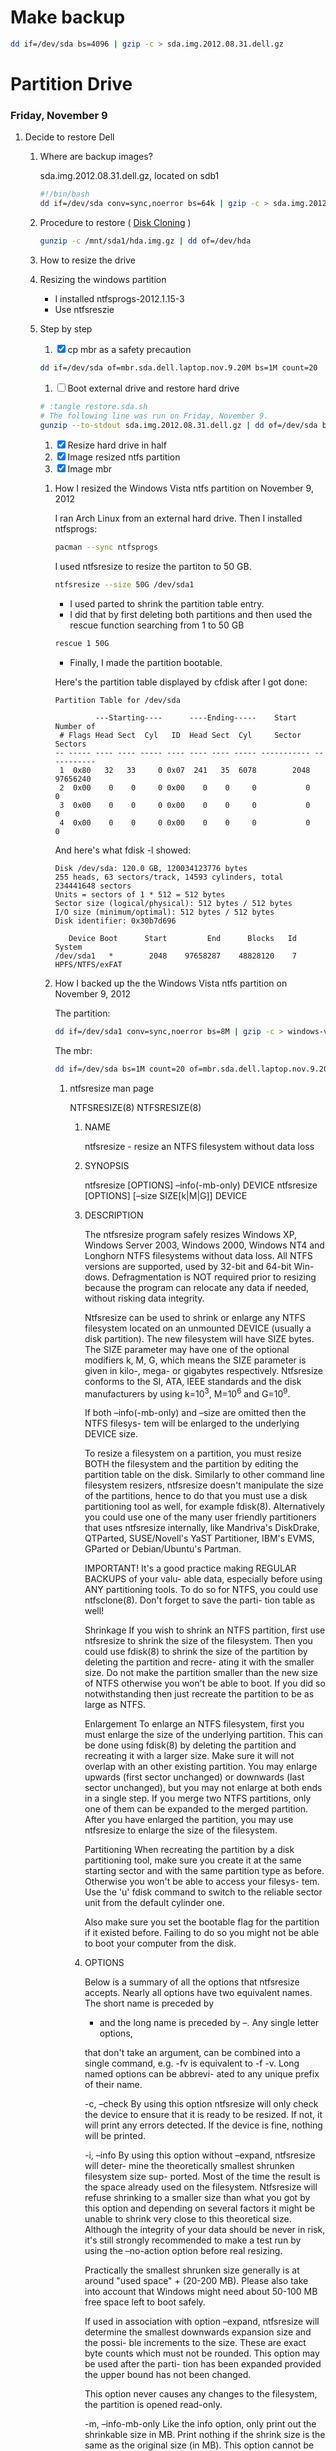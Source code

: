 #+STARTUP: showcontent
* Make backup
  #+BEGIN_SRC sh :tangle bin/make-backup.sh :shebang #!/bin/bash
    dd if=/dev/sda bs=4096 | gzip -c > sda.img.2012.08.31.dell.gz
  #+END_SRC
* Partition Drive
*** Friday, November 9
**** Decide to restore Dell
***** Where are backup images?
sda.img.2012.08.31.dell.gz, located on sdb1
#+begin_src sh
#!/bin/bash
dd if=/dev/sda conv=sync,noerror bs=64k | gzip -c > sda.img.2012.08.31.dell.gz
#+end_src
***** Procedure to restore ( [[https://wiki.archlinux.org/index.php/Disk_Cloning][Disk Cloning]] )
#+begin_src sh
gunzip -c /mnt/sda1/hda.img.gz | dd of=/dev/hda
#+end_src
***** How to resize the drive
***** Resizing the windows partition
- I installed ntfsprogs-2012.1.15-3
- Use ntfsreszie
***** Step by step
1. [X] cp mbr as a safety precaution
#+begin_src sh
dd if=/dev/sda of=mbr.sda.dell.laptop.nov.9.20M bs=1M count=20
#+end_src  
2. [ ] Boot external drive and restore hard drive
#+begin_src sh
# :tangle restore.sda.sh
# The following line was run on Friday, November 9.
gunzip --to-stdout sda.img.2012.08.31.dell.gz | dd of=/dev/sda bs=8M
#+end_src
1. [X] Resize hard drive in half
2. [X] Image resized ntfs partition
3. [X] Image mbr
****** How I resized the Windows Vista ntfs partition on November 9, 2012
I ran Arch Linux from an external hard drive. Then I installed ntfsprogs:       
#+begin_src sh
pacman --sync ntfsprogs
#+end_src
I used ntfsresize to resize the partiton to 50 GB.
#+begin_src sh
ntfsresize --size 50G /dev/sda1
#+end_src
- I used parted to shrink the partition table entry.
- I did that by first deleting both partitions and then used the rescue function searching from 1 to 50 GB
#+begin_src sh
rescue 1 50G
#+end_src
- Finally, I made the partition bootable.
Here's the partition table displayed by cfdisk after I got done:
#+begin_example
Partition Table for /dev/sda

         ---Starting----      ----Ending-----    Start     Number of
 # Flags Head Sect  Cyl   ID  Head Sect  Cyl     Sector    Sectors
-- ----- ---- ---- ----- ---- ---- ---- ----- ----------- -----------
 1  0x80   32   33     0 0x07  241   35  6078        2048    97656240
 2  0x00    0    0     0 0x00    0    0     0           0           0
 3  0x00    0    0     0 0x00    0    0     0           0           0
 4  0x00    0    0     0 0x00    0    0     0           0           0
#+end_example
And here's what fdisk -l showed:
#+begin_example
Disk /dev/sda: 120.0 GB, 120034123776 bytes
255 heads, 63 sectors/track, 14593 cylinders, total 234441648 sectors
Units = sectors of 1 * 512 = 512 bytes
Sector size (logical/physical): 512 bytes / 512 bytes
I/O size (minimum/optimal): 512 bytes / 512 bytes
Disk identifier: 0x30b7d696

   Device Boot      Start         End      Blocks   Id  System
/dev/sda1   *        2048    97658287    48828120    7  HPFS/NTFS/exFAT
#+end_example
****** How I backed up the the Windows Vista ntfs partition on November 9, 2012
The partition:       
#+begin_src sh
dd if=/dev/sda1 conv=sync,noerror bs=8M | gzip -c > windows-vista.sda1.img.post.resize.2012.11.09.dell.gz
#+end_src
The mbr:
#+begin_src sh
dd if=/dev/sda bs=1M count=20 of=mbr.sda.dell.laptop.nov.9.20M.post.resize
#+end_src
******* ntfsresize man page
NTFSRESIZE(8)                                                   NTFSRESIZE(8)
******** NAME
       ntfsresize - resize an NTFS filesystem without data loss

******** SYNOPSIS
       ntfsresize [OPTIONS] --info(-mb-only) DEVICE
       ntfsresize [OPTIONS] [--size SIZE[k|M|G]] DEVICE

******** DESCRIPTION
       The ntfsresize program safely resizes Windows XP, Windows Server 2003,
       Windows 2000, Windows NT4 and Longhorn NTFS filesystems  without  data
       loss.  All NTFS versions are supported, used by 32-bit and 64-bit Win-
       dows.  Defragmentation is NOT required prior to resizing  because  the
       program  can  relocate  any  data  if  needed,  without  risking  data
       integrity.

       Ntfsresize can be used  to  shrink  or  enlarge  any  NTFS  filesystem
       located  on  an  unmounted  DEVICE (usually a disk partition). The new
       filesystem will have SIZE bytes.  The SIZE parameter may have  one  of
       the  optional  modifiers  k,  M,  G, which means the SIZE parameter is
       given in kilo-, mega- or gigabytes respectively.  Ntfsresize  conforms
       to  the  SI,  ATA,  IEEE standards and the disk manufacturers by using
       k=10^3, M=10^6 and G=10^9.

       If both --info(-mb-only) and --size are omitted then the NTFS filesys-
       tem will be enlarged to the underlying DEVICE size.

       To  resize  a  filesystem  on  a  partition,  you must resize BOTH the
       filesystem and the partition by editing the  partition  table  on  the
       disk.  Similarly to other command line filesystem resizers, ntfsresize
       doesn't manipulate the size of the partitions, hence to  do  that  you
       must  use  a  disk  partitioning  tool  as well, for example fdisk(8).
       Alternatively you could use one of the many user friendly partitioners
       that  uses ntfsresize internally, like Mandriva's DiskDrake, QTParted,
       SUSE/Novell's YaST Partitioner, IBM's EVMS, GParted or Debian/Ubuntu's
       Partman.

       IMPORTANT!   It's a good practice making REGULAR BACKUPS of your valu-
       able data, especially before using ANY partitioning tools.  To  do  so
       for NTFS, you could use ntfsclone(8).  Don't forget to save the parti-
       tion table as well!

   Shrinkage
       If you wish to shrink an  NTFS  partition,  first  use  ntfsresize  to
       shrink  the  size  of  the  filesystem. Then you could use fdisk(8) to
       shrink the size of the partition by deleting the partition and  recre-
       ating  it  with  the  smaller size.  Do not make the partition smaller
       than the new size of NTFS otherwise you won't be able to boot. If  you
       did so notwithstanding then just recreate the partition to be as large
       as NTFS.

   Enlargement
       To enlarge an NTFS filesystem, first you must enlarge the size of  the
       underlying  partition. This can be done using fdisk(8) by deleting the
       partition and recreating it with a larger size.  Make sure it will not
       overlap  with  an  other  existing partition.  You may enlarge upwards
       (first sector unchanged) or downwards (last sector unchanged), but you
       may  not enlarge at both ends in a single step.  If you merge two NTFS
       partitions, only one of them can be expanded to the merged  partition.
       After  you  have  enlarged  the  partition,  you may use ntfsresize to
       enlarge the size of the filesystem.

   Partitioning
       When recreating the partition by a disk partitioning tool,  make  sure
       you  create it at the same starting sector and with the same partition
       type as before.  Otherwise you won't be able to access  your  filesys-
       tem.  Use  the 'u' fdisk command to switch to the reliable sector unit
       from the default cylinder one.

       Also make sure you set the bootable  flag  for  the  partition  if  it
       existed  before.  Failing  to do so you might not be able to boot your
       computer from the disk.

******** OPTIONS
       Below is a summary of all the options that ntfsresize accepts.  Nearly
       all  options have two equivalent names.  The short name is preceded by
       - and the long name is preceded by --.   Any  single  letter  options,
       that  don't  take  an argument, can be combined into a single command,
       e.g.  -fv is equivalent to -f -v.  Long named options can be  abbrevi-
       ated to any unique prefix of their name.

       -c, --check
              By  using  this option ntfsresize will only check the device to
              ensure that it is ready to be resized. If not,  it  will  print
              any  errors  detected.   If the device is fine, nothing will be
              printed.

       -i, --info
              By using this option without --expand, ntfsresize  will  deter-
              mine  the  theoretically smallest shrunken filesystem size sup-
              ported.  Most of the time the result is the space already  used
              on  the  filesystem.  Ntfsresize  will  refuse  shrinking  to a
              smaller size than what you got by this option and depending  on
              several factors it might be unable to shrink very close to this
              theoretical size. Although the integrity of your data should be
              never  in  risk, it's still strongly recommended to make a test
              run by using the --no-action option before real resizing.

              Practically the smallest shrunken size generally is  at  around
              "used  space" + (20-200 MB). Please also take into account that
              Windows might need about 50-100 MB  free  space  left  to  boot
              safely.

              If  used  in  association with option --expand, ntfsresize will
              determine the smallest downwards expansion size and the  possi-
              ble  increments  to the size. These are exact byte counts which
              must not be rounded.  This option may be used after the  parti-
              tion  has  been  expanded provided the upper bound has not been
              changed.

              This option never causes any changes  to  the  filesystem,  the
              partition is opened read-only.

       -m, --info-mb-only
              Like the info option, only print out the shrinkable size in MB.
              Print nothing if the shrink size is the same  as  the  original
              size  (in  MB).  This option cannot be used in association with
              option --expand.

       -s, --size SIZE[k|M|G]
              Resize filesystem to SIZE[k|M|G] bytes by shifting its end  and
              keeping  its beginning unchanged.  The optional modifiers k, M,
              G mean the SIZE parameter is given in kilo-, mega- or gigabytes
              respectively.   Conforming  to  standards,  k=10^3,  M=10^6 and
              G=10^9. Use this option with --no-action first.

       -x, --expand
              Expand the filesystem to the current partition  size,  shifting
              down  its beginning and keeping its end unchanged. The metadata
              is recreated in the expanded space and no user  data  is  relo-
              cated.  This is incompatible with option -s (or --size) and can
              only be made if the expanded space is an exact multiple of  the
              cluster  size.  It  must  also  be large enough to hold the new
              metadata.

              If the expansion is interrupted for some reason (power  outage,
              etc),  you  may  restart the resizing, as the original data and
              metadata have been kept unchanged.

              Note : expanding a  Windows  system  partition  and  filesystem
              downwards  may  lead to the registry or some files not matching
              the new system layout, or to some important files being located
              too  far  from the beginning of the partition, thus making Win-
              dows not bootable.

       -f, --force
              Forces ntfsresize to proceed with the resize  operation  either
              without  prompting  for  an  explicit  acceptance,  or  if  the
              filesystem is marked for consistency check. Double  the  option
              (-ff, --force --force) to avoid prompting even if the file sys-
              tem is marked for check.

              Please note, ntfsresize always marks the filesystem for consis-
              tency  check  before a real resize operation and it leaves that
              way for extra safety. Thus if NTFS  was  marked  by  ntfsresize
              then  it's  safe to use this option. If you need to resize sev-
              eral times without booting into Windows between  each  resizing
              steps then you must use this option.

       -n, --no-action
              Use this option to make a test run before doing the real resize
              operation.  Volume will be opened read-only and ntfsresize dis-
              plays  what  it  would  do if it were to resize the filesystem.
              Continue with the real resizing only if the test run passed.

       -b, --bad-sectors
              Support disks having hardware errors, bad  sectors  with  those
              ntfsresize would refuse to work by default.

              Prior  using  this  option, it's strongly recommended to make a
              backup by ntfsclone(8) using the --rescue option, then  running
              'chkdsk /f /r volume:' on Windows from the command line. If the
              disk guarantee is still valid then replace it.  It's  defected.
              Please  also  note,  that  no software can repair these type of
              hardware errors. The most what they can do is  to  work  around
              the permanent defects.

              This option doesn't have any effect if the disk is flawless.

       -P, --no-progress-bar
              Don't show progress bars.

       -v, --verbose
              More output.

       -V, --version
              Print the version number of ntfsresize and exit.

       -h, --help
              Display help and exit.

******** EXIT CODES
       The exit code is 0 on success, non-zero otherwise.

******** KNOWN ISSUES
       No reliability problem is known. If you need help please try the Ntfs-
       resize FAQ first (see below) and if you don't find  your  answer  then
       send your question, comment or bug report to the development team:
       ntfs-3g-devel@lists.sf.net

       There  are  a few very rarely met restrictions at present: filesystems
       having unknown bad sectors, relocation of the first MFT extent and re-
       sizing  into  the  middle  of  a $MFTMirr extent aren't supported yet.
       These cases are detected and resizing is restricted to a safe size  or
       the closest safe size is displayed.

       Ntfsresize  schedules  an  NTFS  consistency check and after the first
       boot into Windows you must see chkdsk running on  a  blue  background.
       This  is intentional and no need to worry about it.  Windows may force
       a quick reboot after the consistency check.  Moreover  after  reparti-
       tioning  your  disk  and  depending on the hardware configuration, the
       Windows message System Settings Change may also appear. Just  acknowl-
       edge it and reboot again.

       The disk geometry handling semantic (HDIO_GETGEO ioctl) has changed in
       an incompatible way in Linux 2.6 kernels and this triggered multitudi-
       nous  partition table corruptions resulting in unbootable Windows sys-
       tems, even if NTFS was consistent, if parted(8) was involved  in  some
       way.  This problem was often attributed to ntfsresize but in fact it's
       completely independent of NTFS thus  ntfsresize.  Moreover  ntfsresize
       never touches the partition table at all. By changing the 'Disk Access
       Mode' to LBA in the BIOS makes booting work again, most of  the  time.
       You  can find more information about this issue in the Troubleshooting
       section of the below referred Ntfsresize FAQ.

******** AUTHORS
       ntfsresize was written by Szabolcs Szakacsits, with contributions from
       Anton  Altaparmakov  and  Richard Russon.  It was ported to ntfs-3g by
       Erik Larsson and Jean-Pierre Andre.

******** ACKNOWLEDGEMENT
       Many thanks to Anton Altaparmakov and Richard Russon for libntfs,  the
       excellent  documentation  and  comments, to Gergely Madarasz, Dewey M.
       Sasser and Miguel Lastra and  his  colleagues  at  the  University  of
       Granada  for their continuous and highly valuable help, furthermore to
       Erik Meade, Martin Fick, Sandro  Hawke,  Dave  Croal,  Lorrin  Nelson,
       Geert  Hendrickx, Robert Bjorkman and Richard Burdick for beta testing
       the relocation support, to  Florian  Eyben,  Fritz  Oppliger,  Richard
       Ebling,  Sid-Ahmed Touati, Jan Kiszka, Benjamin Redelings, Christopher
       Haney, Ryan Durk, Ralf Beyer, Scott Hansen, Alan Evans for the  valued
       contributions  and to Theodore Ts'o whose resize2fs(8) man page origi-
       nally formed the basis of this page.

******** AVAILABILITY
       ntfsresize is part of the ntfs-3g package and is available from:
       http://www.tuxera.com/community/

       Ntfsresize related news, example of usage, troubleshooting, statically
       linked binary and FAQ (frequently asked questions) are maintained at:
       http://mlf.linux.rulez.org/mlf/ezaz/ntfsresize.html

******** SEE ALSO
       fdisk(8),  cfdisk(8),  sfdisk(8),  parted(8),  evms(8),  ntfsclone(8),
       mkntfs(8), ntfsprogs(8)

ntfs-3g 2012.1.15               February 2006                   NTFSRESIZE(8)

*** Sunday, November 11
**** Grub experiment - Find out what grub install does to the space between the master boot record and the first partion.
***** This is what fdisk -l /dev/sdb displays
#+begin_example
Disk /dev/sdb: 7948 MB, 7948206080 bytes, 15523840 sectors
Units = sectors of 1 * 512 = 512 bytes
Sector size (logical/physical): 512 bytes / 512 bytes
I/O size (minimum/optimal): 512 bytes / 512 bytes
Disk identifier: 0x00000000

   Device Boot      Start         End      Blocks   Id  System
/dev/sdb1            8192    15523839     7757824    b  W95 FAT32
#+end_example
There is unused space between the master boot record (mbr) and the beginning of the partion

***** Zero the drive
#+begin_src sh
dd if=/dev/zero bs=1M count=20 of=/dev/sdb
#+end_src

***** Make a primary partition with parted
#+begin_example
(parted) mkpart p ext4 0G -1s
#+end_example
parted (apparently) aligns the first partition at sector 2048
***** dd the free space
#+begin_src sh
dd if=/dev/sdb bs=512 skip=1 count=2047 of=/tmp/free
#+end_src

***** Now, format the drive
#+begin_src sh
mkfs.ext2 -L shiloh-flash /dev/sdb1
#+end_src
***** And, now, grub-install
